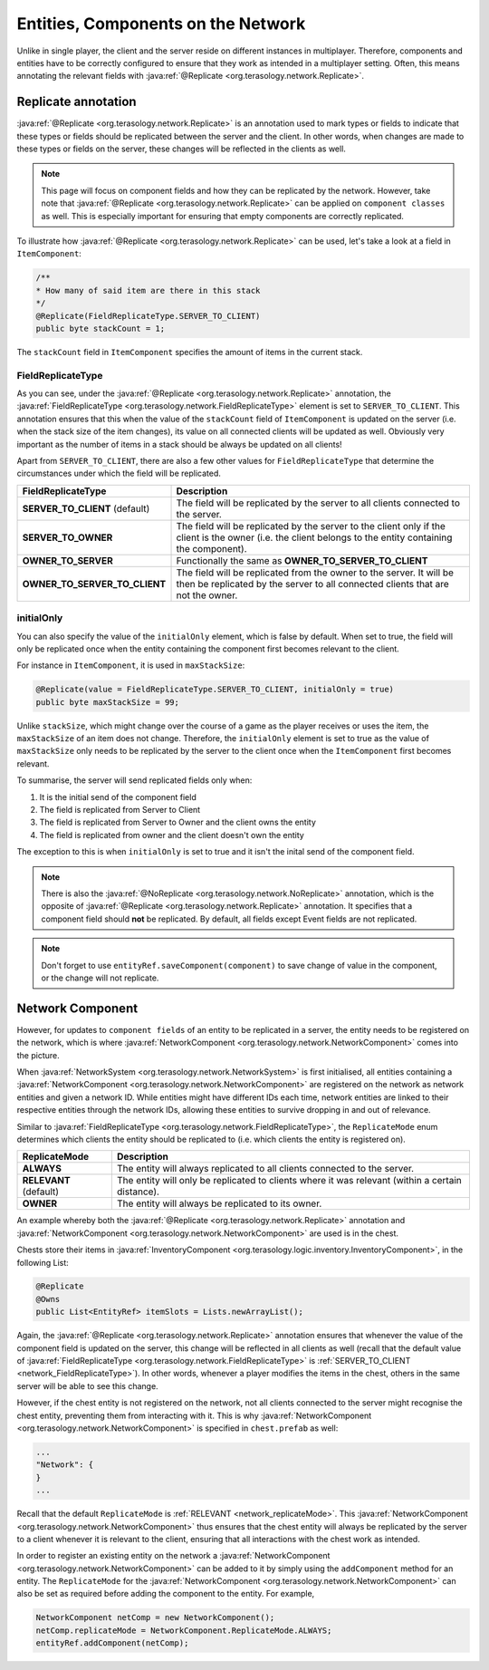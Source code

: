 .. _network_entities:


Entities, Components on the Network
===================================

Unlike in single player, the client and the server reside on different instances in multiplayer. Therefore, components and entities have to be correctly configured to ensure that they work as intended in a multiplayer setting. Often, this means annotating the relevant fields with :java:ref:`@Replicate <org.terasology.network.Replicate>`.

Replicate annotation
--------------------

:java:ref:`@Replicate <org.terasology.network.Replicate>` is an annotation used to mark types or fields to indicate that these types or fields should be replicated between the server and the client. In other words, when changes are made to these types or fields on the server, these changes will be reflected in the clients as well.

.. note::

  This page will focus on component fields and how they can be replicated by the network. However, take note that :java:ref:`@Replicate <org.terasology.network.Replicate>` can be applied on ``component classes`` as well. This is especially important for ensuring that empty components are correctly replicated.

To illustrate how :java:ref:`@Replicate <org.terasology.network.Replicate>` can be used, let's take a look at a field in ``ItemComponent``:

.. code-block:: java

  /**
  * How many of said item are there in this stack
  */
  @Replicate(FieldReplicateType.SERVER_TO_CLIENT)
  public byte stackCount = 1;

The ``stackCount`` field in ``ItemComponent`` specifies the amount of items in the current stack.

FieldReplicateType
******************

As you can see, under the :java:ref:`@Replicate <org.terasology.network.Replicate>` annotation, the :java:ref:`FieldReplicateType <org.terasology.network.FieldReplicateType>` element is set to ``SERVER_TO_CLIENT``. This annotation ensures that this when the value of the ``stackCount`` field of ``ItemComponent`` is updated on the server (i.e. when the stack size of the item changes), its value on all connected clients will be updated as well. Obviously very important as the number of items in a stack should be always be updated on all clients!

Apart from ``SERVER_TO_CLIENT``, there are also a few other values for ``FieldReplicateType`` that determine the circumstances under which the field will be replicated.

.. _network_FieldReplicateType:

==============================    ===========
FieldReplicateType                Description
==============================    ===========
**SERVER_TO_CLIENT** (default)    The field will be replicated by the server to all clients connected to the server.
**SERVER_TO_OWNER**               The field will be replicated by the server to the client only if the client is the owner (i.e. the client belongs to the entity containing the component).
**OWNER_TO_SERVER**               Functionally the same as **OWNER_TO_SERVER_TO_CLIENT**
**OWNER_TO_SERVER_TO_CLIENT**     The field will be replicated from the owner to the server. It will be then be replicated by the server to all connected clients that are not the owner.
==============================    ===========

initialOnly
***********

You can also specify the value of the ``initialOnly`` element, which is false by default. When set to true, the field will only be replicated once when the entity containing the component first becomes relevant to the client.

For instance in ``ItemComponent``, it is used in ``maxStackSize``:

.. code-block:: java

  @Replicate(value = FieldReplicateType.SERVER_TO_CLIENT, initialOnly = true)
  public byte maxStackSize = 99;


Unlike ``stackSize``, which might change over the course of a game as the player receives or uses the item, the ``maxStackSize`` of an item does not change. Therefore, the ``initialOnly`` element is set to true as the value of ``maxStackSize`` only needs to be replicated by the server to the client once when the ``ItemComponent`` first becomes relevant.

To summarise, the server will send replicated fields only when:

1. It is the initial send of the component field
2. The field is replicated from Server to Client
3. The field is replicated from Server to Owner and the client owns the entity
4. The field is replicated from owner and the client doesn't own the entity

The exception to this is when ``initialOnly`` is set to true and it isn't the inital send of the component field.

.. note::

  There is also the :java:ref:`@NoReplicate <org.terasology.network.NoReplicate>` annotation, which is the opposite of :java:ref:`@Replicate <org.terasology.network.Replicate>` annotation. It specifies that a component field should **not** be replicated. By default, all fields except Event fields are not replicated.

.. note::

  Don't forget to use ``entityRef.saveComponent(component)`` to save change of value in the component, or the change will not replicate.

Network Component
-----------------

However, for updates to ``component fields`` of an entity to be replicated in a server, the entity needs to be registered on the network, which is where :java:ref:`NetworkComponent <org.terasology.network.NetworkComponent>` comes into the picture.

When :java:ref:`NetworkSystem <org.terasology.network.NetworkSystem>` is first initialised, all entities containing a :java:ref:`NetworkComponent <org.terasology.network.NetworkComponent>` are registered on the network as network entities and given a network ID. While entities might have different IDs each time, network entities are linked to their respective entities through the network IDs, allowing these entities to survive dropping in and out of relevance.

Similar to :java:ref:`FieldReplicateType <org.terasology.network.FieldReplicateType>`, the ``ReplicateMode`` enum determines which clients the entity should be replicated to (i.e. which clients the entity is registered on).

.. _network_replicateMode:

======================  ===========
ReplicateMode           Description
======================  ===========
**ALWAYS**              The entity will always replicated to all clients connected to the server.
**RELEVANT** (default)  The entity will only be replicated to clients where it was relevant (within a certain distance).
**OWNER**               The entity will always be replicated to its owner.
======================  ===========

An example whereby both the :java:ref:`@Replicate <org.terasology.network.Replicate>` annotation and :java:ref:`NetworkComponent <org.terasology.network.NetworkComponent>` are used is in the chest.

Chests store their items in :java:ref:`InventoryComponent <org.terasology.logic.inventory.InventoryComponent>`, in the following List:

.. code-block:: java

  @Replicate
  @Owns
  public List<EntityRef> itemSlots = Lists.newArrayList();


Again, the :java:ref:`@Replicate <org.terasology.network.Replicate>` annotation ensures that whenever the value of the component field is updated on the server, this change will be reflected in all clients as well (recall that the default value of :java:ref:`FieldReplicateType <org.terasology.network.FieldReplicateType>` is :ref:`SERVER_TO_CLIENT <network_FieldReplicateType>`). In other words, whenever a player modifies the items in the chest, others in the same server will be able to see this change.

However, if the chest entity is not registered on the network, not all clients connected to the server might recognise the chest entity, preventing them from interacting with it. This is why :java:ref:`NetworkComponent <org.terasology.network.NetworkComponent>` is specified in ``chest.prefab`` as well:

.. code-block:: javascript

  ...
  "Network": {
  }
  ...


Recall that the default ``ReplicateMode`` is :ref:`RELEVANT <network_replicateMode>`. This :java:ref:`NetworkComponent <org.terasology.network.NetworkComponent>` thus ensures that the chest entity will always be replicated by the server to a client whenever it is relevant to the client, ensuring that all interactions with the chest work as intended.

In order to register an existing entity on the network a :java:ref:`NetworkComponent <org.terasology.network.NetworkComponent>` can be added to it by simply using the ``addComponent`` method for an entity. The ``ReplicateMode`` for the :java:ref:`NetworkComponent <org.terasology.network.NetworkComponent>` can also be set as required before adding the component to the entity. For example,

.. code-block:: java

  NetworkComponent netComp = new NetworkComponent();
  netComp.replicateMode = NetworkComponent.ReplicateMode.ALWAYS;
  entityRef.addComponent(netComp);
